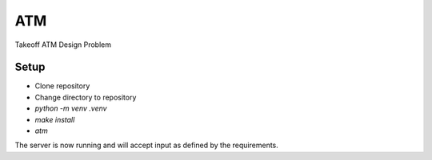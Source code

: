 ***
ATM
***


Takeoff ATM Design Problem



Setup
=====

- Clone repository
- Change directory to repository
- `python -m venv .venv`
- `make install`
- `atm`

The server is now running and will accept input as defined by the
requirements.

